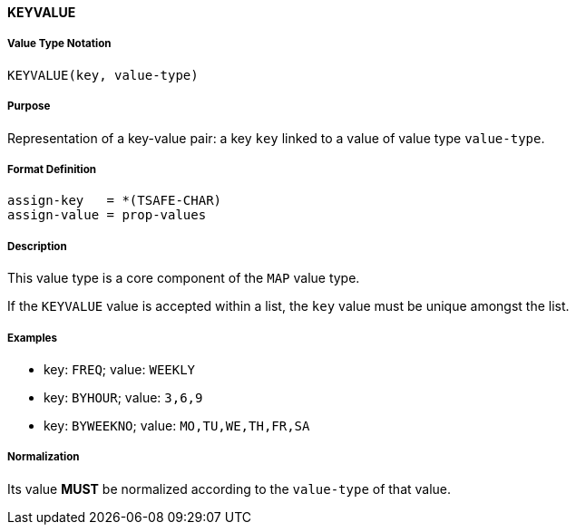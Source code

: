 
==== KEYVALUE

===== Value Type Notation

`KEYVALUE(key, value-type)`

===== Purpose

Representation of a key-value pair: a key `key` linked to a value of value type `value-type`.

===== Format Definition

[source,abnf]
----
assign-key   = *(TSAFE-CHAR)
assign-value = prop-values
----

===== Description

This value type is a core component of the `MAP` value type.

If the `KEYVALUE` value is accepted within a list, the `key` value must be
unique amongst the list.


===== Examples

* key: `FREQ`; value: `WEEKLY`
* key: `BYHOUR`; value: `3,6,9`
* key: `BYWEEKNO`; value: `MO,TU,WE,TH,FR,SA`



===== Normalization

Its value *MUST* be normalized according to the `value-type` of that value.
